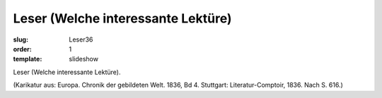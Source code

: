 Leser (Welche interessante Lektüre)
===================================

:slug: Leser36
:order: 1
:template: slideshow

Leser (Welche interessante Lektüre).

.. class:: source

  (Karikatur aus: Europa. Chronik der gebildeten Welt. 1836, Bd 4. Stuttgart: Literatur-Comptoir, 1836. Nach S. 616.)
